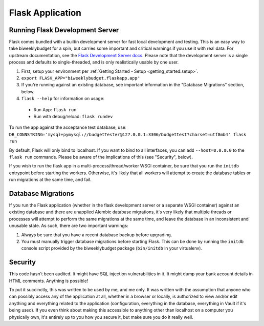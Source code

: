.. _flask_app:

Flask Application
=================

Running Flask Development Server
--------------------------------

Flask comes bundled with a builtin development server for fast local development and testing.
This is an easy way to take biweeklybudget for a spin, but carries some important and critical
warnings if you use it with real data. For upstream documentation, see the
`Flask Development Server docs <http://flask.pocoo.org/docs/0.12/server/>`_. Please note that
the development server is a single process and defaults to single-threaded, and is only realistically
usable by one user.

1. First, setup your environment per :ref:`Getting Started - Setup <getting_started.setup>`.
2. ``export FLASK_APP="biweeklybudget.flaskapp.app"``
3. If you're running against an existing database, see important information in the "Database Migrations" section, below.
4. ``flask --help`` for information on usage:

  * Run App: ``flask run``
  * Run with debug/reload: ``flask rundev``

To run the app against the acceptance test database, use: ``DB_CONNSTRING='mysql+pymysql://budgetTester@127.0.0.1:3306/budgettest?charset=utf8mb4' flask run``

By default, Flask will only bind to localhost. If you want to bind to all interfaces, you can add ``--host=0.0.0.0`` to the ``flask run`` commands. Please be aware of the implications of this (see "Security", below).

If you wish to run the flask app in a multi-process/thread/worker WSGI container,
be sure that you run the ``initdb`` entrypoint before starting the workers. Otherwise,
it's likely that all workers will attempt to create the database tables or run migrations
at the same time, and fail.

.. _flask_app.migrations:

Database Migrations
-------------------

If you run the Flask application (whether in the flask development server or a separate WSGI container)
against an existing database and there are unapplied Alembic database migrations, it's very likely that
multiple threads or processes will attempt to perform the same migrations at the same time, and leave the
database in an inconsistent and unusable state. As such, there are two important warnings:

1. Always be sure that you have a recent database backup before upgrading.
2. You must manually trigger database migrations before starting Flask. This can be done
   by running the ``initdb`` console script provided by the biweeklybudget package
   (``bin/initdb`` in your virtualenv).

Security
--------

This code hasn't been audited. It might have SQL injection vulnerabilities in it. It might dump your bank account details in HTML comments. Anything is possible!

To put it succinctly, this was written to be used by me, and me only. It was written with the assumption that anyone who can possibly access any of the application at all, whether in a browser or locally, is authorized to view and/or edit anything and everything related to the application (configuration, everything in the database, everything in Vault if it's being used). If you even think about making this accessible to anything other than localhost on a computer you physically own, it's entirely up to you how you secure it, but make sure you do it really well.
